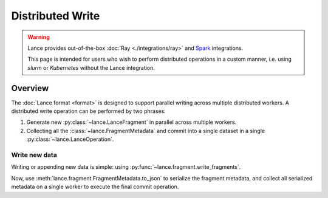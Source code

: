 Distributed Write
=================

.. warning::

    Lance provides out-of-the-box :doc:`Ray <./integrations/ray>` and
    `Spark <https://github.com/lancedb/lance/tree/main/java/spark>`_ integrations.

    This page is intended for users who wish to perform distributed operations in a custom manner,
    i.e. using `slurm` or `Kubernetes` without the Lance integration.

Overview
--------

The :doc:`Lance format <format>` is designed to support parallel writing across multiple distributed workers.
A distributed write operation can be performed by two phrases:

#. Generate new :py:class:`~lance.LanceFragment` in parallel across multiple workers.
#. Collecting all the :class:`~lance.FragmentMetadata` and commit into a single dataset in
   a single :py:class:`~lance.LanceOperation`.

.. image:: ./_static/distributed_append.png

Write new data
~~~~~~~~~~~~~~~

Writing or appending new data is simple: using :py:func:`~lance.fragment.write_fragments`.

.. testsetup:: new_data

    shutil.rmtree("./dist_write", ignore_errors=True)

.. testcode:: new_data

    import json
    from lance.fragment import write_fragments

    # Run on each worker
    data_uri = "./dist_write"
    schema = pa.schema([
        ("a", pa.int32()),
        ("b", pa.string()),
    ])

    # Run on worker 1
    data1 = {
        "a": [1, 2, 3],
        "b": ["x", "y", "z"],
    }
    fragments_1 = write_fragments(data1, data_uri, schema=schema)
    print("Worker 1: ", fragments_1)

    # Run on worker 2
    data2 = {
        "a": [4, 5, 6],
        "b": ["u", "v", "w"],
    }
    fragments_2 = write_fragments(data2, data_uri, schema=schema)
    print("Worker 2: ", fragments_2)

.. testoutput:: new_data

    Worker 1:  [FragmentMetadata(id=0, files=...)]
    Worker 2:  [FragmentMetadata(id=0, files=...)]


Now, use :meth:`lance.fragment.FragmentMetadata.to_json` to serialize the fragment metadata,
and collect all serialized metadata on a single worker to execute the final commit operation.

.. testcode:: new_data

    import json
    from lance import FragmentMetadata, LanceOperation

    # Serialize into JSON
    fragments_json1 = [json.dumps(fragment.to_json()) for fragment in fragments_1]
    fragments_json2 = [json.dumps(fragment.to_json()) for fragment in fragments_2]

    # On one worker, collect all fragments
    all_json = fragments_json1 + fragments_json2
    all_fragments = [FragmentMetadata.from_json(f) for f in all_json]

    # Commit the fragments into a single dataset
    op = lance.LanceOperation.Overwrite(schema, all_fragments)
    read_version = 0 # Because it is empty at the time.
    lance.LanceDataset.commit(
        data_uri,
        op,
        read_version=read_version,
    )

